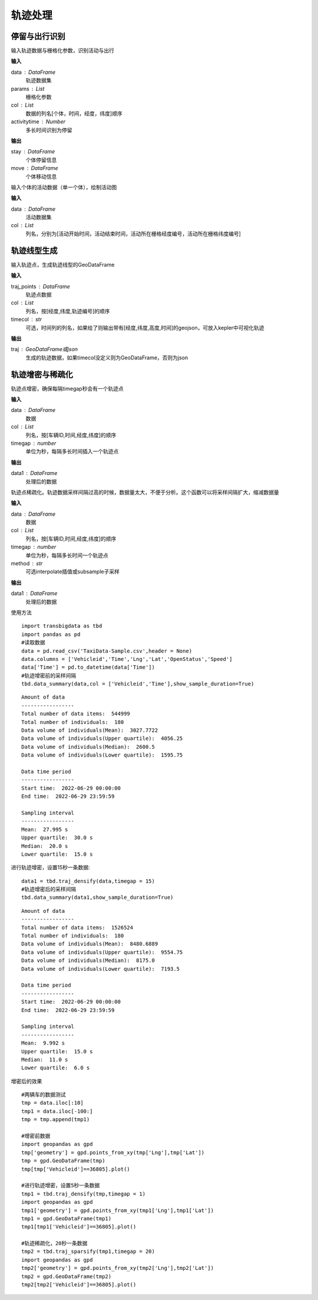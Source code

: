 .. _traj:


******************************
轨迹处理
******************************

停留与出行识别
==================
.. function:: transbigdata.traj_stay_move(data,params,col = ['ID','dataTime','longitude','latitude'],activitytime = 1800)

输入轨迹数据与栅格化参数，识别活动与出行

**输入**

data : DataFrame
    轨迹数据集
params : List
    栅格化参数
col : List
    数据的列名[个体，时间，经度，纬度]顺序
activitytime : Number
    多长时间识别为停留
    
**输出**

stay : DataFrame
    个体停留信息
move : DataFrame
    个体移动信息

.. function:: transbigdata.plot_activity(data,col = ['stime','etime','LONCOL','LATCOL'])

输入个体的活动数据（单一个体），绘制活动图

**输入**

data : DataFrame
    活动数据集
col : List
    列名，分别为[活动开始时间，活动结束时间，活动所在栅格经度编号，活动所在栅格纬度编号]

轨迹线型生成
==================

.. function:: transbigdata.points_to_traj(traj_points,col = ['Lng','Lat','ID'],timecol = None)

输入轨迹点，生成轨迹线型的GeoDataFrame

**输入**

traj_points : DataFrame
    轨迹点数据
col : List
    列名，按[经度,纬度,轨迹编号]的顺序
timecol : str
    可选，时间列的列名，如果给了则输出带有[经度,纬度,高度,时间]的geojson，可放入kepler中可视化轨迹

**输出**

traj : GeoDataFrame或json
    生成的轨迹数据，如果timecol没定义则为GeoDataFrame，否则为json


轨迹增密与稀疏化
==================

.. function:: transbigdata.traj_densify(data,col = ['Vehicleid','Time','Lng','Lat'],timegap = 15)

轨迹点增密，确保每隔timegap秒会有一个轨迹点

**输入**

data : DataFrame
    数据
col : List
    列名，按[车辆ID,时间,经度,纬度]的顺序
timegap : number
    单位为秒，每隔多长时间插入一个轨迹点

**输出**

data1 : DataFrame
    处理后的数据

.. function:: transbigdata.traj_sparsify(data,col = ['Vehicleid','Time','Lng','Lat'],timegap = 15)

轨迹点稀疏化。轨迹数据采样间隔过高的时候，数据量太大，不便于分析。这个函数可以将采样间隔扩大，缩减数据量

**输入**

data : DataFrame
    数据
col : List
    列名，按[车辆ID,时间,经度,纬度]的顺序
timegap : number
    单位为秒，每隔多长时间一个轨迹点
method : str
    可选interpolate插值或subsample子采样

**输出**

data1 : DataFrame
    处理后的数据

使用方法

::

    import transbigdata as tbd
    import pandas as pd
    #读取数据    
    data = pd.read_csv('TaxiData-Sample.csv',header = None) 
    data.columns = ['Vehicleid','Time','Lng','Lat','OpenStatus','Speed']      
    data['Time'] = pd.to_datetime(data['Time'])
    #轨迹增密前的采样间隔
    tbd.data_summary(data,col = ['Vehicleid','Time'],show_sample_duration=True)

::

    Amount of data
    -----------------
    Total number of data items:  544999
    Total number of individuals:  180
    Data volume of individuals(Mean):  3027.7722
    Data volume of individuals(Upper quartile):  4056.25
    Data volume of individuals(Median):  2600.5
    Data volume of individuals(Lower quartile):  1595.75

    Data time period
    -----------------
    Start time:  2022-06-29 00:00:00
    End time:  2022-06-29 23:59:59

    Sampling interval
    -----------------
    Mean:  27.995 s
    Upper quartile:  30.0 s
    Median:  20.0 s
    Lower quartile:  15.0 s

进行轨迹增密，设置15秒一条数据::
    
    data1 = tbd.traj_densify(data,timegap = 15)
    #轨迹增密后的采样间隔
    tbd.data_summary(data1,show_sample_duration=True)

::

    Amount of data
    -----------------
    Total number of data items:  1526524
    Total number of individuals:  180
    Data volume of individuals(Mean):  8480.6889
    Data volume of individuals(Upper quartile):  9554.75
    Data volume of individuals(Median):  8175.0
    Data volume of individuals(Lower quartile):  7193.5

    Data time period
    -----------------
    Start time:  2022-06-29 00:00:00
    End time:  2022-06-29 23:59:59

    Sampling interval
    -----------------
    Mean:  9.992 s
    Upper quartile:  15.0 s
    Median:  11.0 s
    Lower quartile:  6.0 s

增密后的效果

.. image:: example-taxi/densify.png

::

    #两辆车的数据测试
    tmp = data.iloc[:10]
    tmp1 = data.iloc[-100:]
    tmp = tmp.append(tmp1)

    #增密前数据
    import geopandas as gpd
    tmp['geometry'] = gpd.points_from_xy(tmp['Lng'],tmp['Lat'])
    tmp = gpd.GeoDataFrame(tmp)
    tmp[tmp['Vehicleid']==36805].plot()

    #进行轨迹增密，设置5秒一条数据
    tmp1 = tbd.traj_densify(tmp,timegap = 1)
    import geopandas as gpd
    tmp1['geometry'] = gpd.points_from_xy(tmp1['Lng'],tmp1['Lat'])
    tmp1 = gpd.GeoDataFrame(tmp1)
    tmp1[tmp1['Vehicleid']==36805].plot()

    #轨迹稀疏化，20秒一条数据
    tmp2 = tbd.traj_sparsify(tmp1,timegap = 20)
    import geopandas as gpd
    tmp2['geometry'] = gpd.points_from_xy(tmp2['Lng'],tmp2['Lat'])
    tmp2 = gpd.GeoDataFrame(tmp2)
    tmp2[tmp2['Vehicleid']==36805].plot()

.. image:: example-taxi/sparsify.png